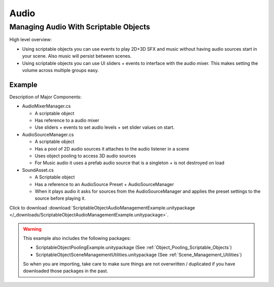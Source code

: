 #####
Audio
#####

.. _Managing_Audio_With_Scriptable_Objects:

Managing Audio With Scriptable Objects
######################################

High level overview:

*   Using scriptable objects you can use events to play 2D+3D SFX and music without having
    audio sources start in your scene. Also music will persist between scenes.
*   Using scriptable objects you can use UI sliders + events to interface with the audio mixer.
    This makes setting the volume across multiple groups easy.

Example
*******

Description of Major Components:

*   AudioMixerManager.cs

    *   A scriptable object
    *   Has reference to a audio mixer
    *   Use sliders + events to set audio levels + set slider values on start.

*   AudioSourceManager.cs

    *   A scriptable object
    *   Has a pool of 2D audio sources it attaches to the audio listener in a scene
    *   Uses object pooling to access 3D audio sources
    *   For Music audio it uses a prefab audio source that is a singleton + is not destroyed on load

*   SoundAsset.cs

    *   A Scriptable object
    *   Has a reference to an AudioSource Preset + AudioSourceManager
    *   When it plays audio it asks for sources from the AudioSourceManager and applies the preset
        settings to the source before playing it.

Click to download :download:`ScriptableObjectAudioManagementExample.unitypackage </_downloads/ScriptableObjectAudioManagementExample.unitypackage>`.

..  warning::

    This example also includes the following packages:

    *   ScriptableObjectPoolingExample.unitypackage (See :ref:`Object_Pooling_Scriptable_Objects`)
    *   ScriptableObjectSceneManagementUtilities.unitypackage (See :ref:`Scene_Management_Utilities`)

    So when you are importing, take care to make sure things are not overwritten / duplicated if you have downloaded
    those packages in the past.

